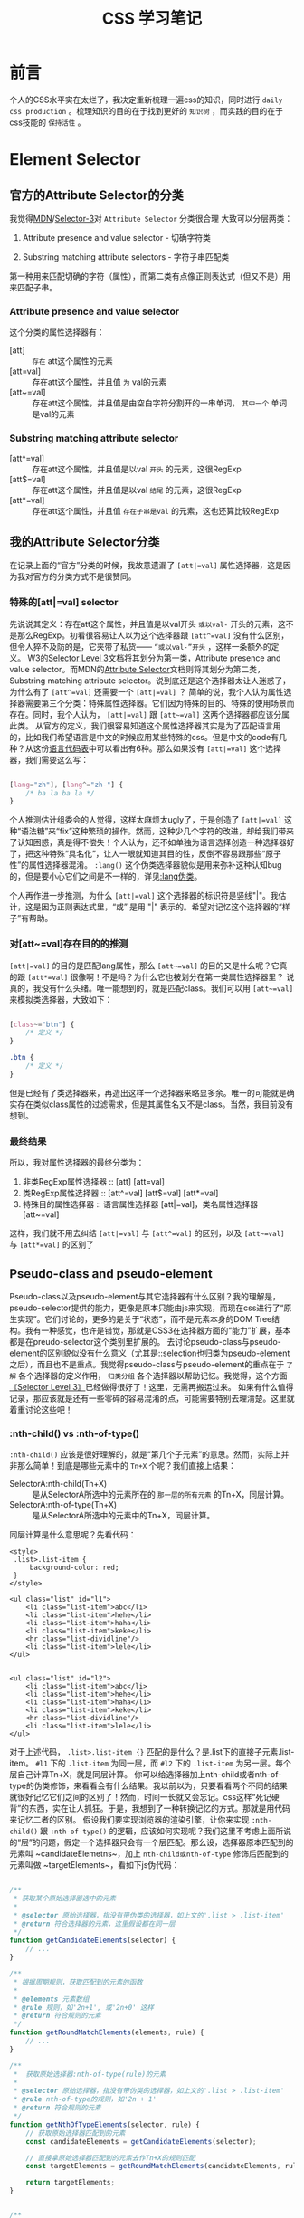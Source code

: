 #+TITLE: CSS 学习笔记

* 前言
  个人的CSS水平实在太烂了，我决定重新梳理一遍css的知识，同时进行 =daily css production= 。梳理知识的目的在于找到更好的 =知识树= ，而实践的目的在于css技能的 =保持活性= 。

* Element Selector
** 官方的Attribute Selector的分类
   我觉得[[https://developer.mozilla.org/en-US/docs/Learn/CSS/Introduction_to_CSS/Attribute_selectors][MDN]]/[[https://www.w3.org/TR/selectors-3/#attribute-selectors][Selector-3]]对 =Attribute Selector= 分类很合理 大致可以分层两类：

   1. Attribute presence and value selector - 切确字符类

   2. Substring matching attribute selectors - 字符子串匹配类

   第一种用来匹配切确的字符（属性），而第二类有点像正则表达式（但又不是）用来匹配子串。

*** Attribute presence and value selector
    这个分类的属性选择器有：

    - [att] :: =存在= att这个属性的元素
    - [att=val] :: 存在att这个属性，并且值 =为= val的元素
    - [att~=val] :: 存在att这个属性，并且值是由空白字符分割开的一串单词， =其中一个= 单词是val的元素

*** Substring matching attribute selector
    - [att^=val] :: 存在att这个属性，并且值是以val =开头= 的元素，这很RegExp
    - [att$=val] :: 存在att这个属性，并且值是以val =结尾= 的元素，这很RegExp
    - [att*=val] :: 存在att这个属性，并且值 =存在子串是val= 的元素，这也还算比较RegExp

** 我的Attribute Selector分类
   在记录上面的“官方”分类的时候，我故意遗漏了 =[att|=val]= 属性选择器，这是因为我对官方的分类方式不是很赞同。

*** 特殊的[att|=val] selector
    先说说其定义：存在att这个属性，并且值是以val开头 =或以val-= 开头的元素，这不是那么RegExp。初看很容易让人以为这个选择器跟 =[att^=val]= 没有什么区别，但令人猝不及防的是，它夹带了私货—— =“或以val-”开头= ，这样一条额外的定义。
    W3的[[https://www.w3.org/TR/selectors-3/#attribute-selectors][Selector Level 3]]文档将其划分为第一类，Attribute presence and value selector。而MDN的[[https://developer.mozilla.org/en-US/docs/Learn/CSS/Introduction_to_CSS/Attribute_selectors][Attribute Selector]]文档则将其划分为第二类，Substring matching attribute selector。说到底还是这个选择器太让人迷惑了，为什么有了 =[att^=val]= 还需要一个 =[att|=val]= ？
    简单的说，我个人认为属性选择器需要第三个分类：特殊属性选择器。它们因为特殊的目的、特殊的使用场景而存在。同时，我个人认为， =[att|=val]= 跟 =[att~=val]= 这两个选择器都应该分属此类。
    从官方的定义，我们很容易知道这个属性选择器其实是为了匹配语言用的，比如我们希望语言是中文的时候应用某些特殊的css。但是中文的code有几种？从这份[[http://www.lingoes.cn/zh/translator/langcode.htm][语言代码表]]中可以看出有6种。那么如果没有 =[att|=val]= 这个选择器，我们需要这么写：

    #+BEGIN_SRC css

      [lang="zh"], [lang^="zh-"] {
          /* ba la ba la */
      }

    #+END_SRC

    个人推测估计组委会的人觉得，这样太麻烦太ugly了，于是创造了 =[att|=val]= 这种“语法糖”来“fix”这种繁琐的操作。然而，这种少几个字符的改进，却给我们带来了认知困惑，真是得不偿失！个人认为，还不如单独为语言选择创造一种选择器好了，把这种特殊“具名化”，让人一眼就知道其目的性，反倒不容易跟那些“原子性”的属性选择器混淆。 =:lang()= 这个伪类选择器貌似是用来弥补这种认知bug的，但是要小心它们之间是不一样的，详见[[https://www.w3.org/TR/selectors-3/#lang-pseudo][:lang伪类]]。

    个人再作进一步推测，为什么 =[att|=val]= 这个选择器的标识符是竖线"|"。我估计，这是因为正则表达式里，“或” 是用 "|" 表示的。希望对记忆这个选择器的“样子”有帮助。

*** 对[att~=val]存在目的的推测
    =[att|=val]= 的目的是匹配lang属性，那么 =[att~=val]= 的目的又是什么呢？它真的跟 =[att*=val]= 很像啊！不是吗？为什么它也被划分在第一类属性选择器里？
    说真的，我没有什么头绪。唯一能想到的，就是匹配class。我们可以用 =[att~=val]= 来模拟类选择器，大致如下：

    #+BEGIN_SRC css

      [class~="btn"] {
          /* 定义 */
      }

      .btn {
          /* 定义 */
      }
    #+END_SRC

    但是已经有了类选择器来，再造出这样一个选择器来略显多余。唯一的可能就是确实存在类似class属性的过滤需求，但是其属性名又不是class。当然，我目前没有想到。
*** 最终结果
    所以，我对属性选择器的最终分类为：

    1. 非类RegExp属性选择器 :: [att] [att=val]
    2. 类RegExp属性选择器 :: [att^=val] [att$=val] [att*=val]
    3. 特殊目的属性选择器 :: 语言属性选择器 [att|=val]，类名属性选择器 [att~=val]

    这样，我们就不用去纠结 =[att|=val]= 与 =[att^=val]= 的区别，以及 =[att~=val]= 与 =[att*=val]= 的区别了
** Pseudo-class and pseudo-element
   Pseudo-class以及pseudo-element与其它选择器有什么区别？我的理解是，pseudo-selector提供的能力，更像是原本只能由js来实现，而现在css进行了“原生实现”。它们讨论的，更多的是关于“状态”，而不是元素本身的DOM Tree结构。我有一种感觉，也许是错觉，那就是CSS3在选择器方面的“能力”扩展，基本都是在preudo-selector这个类别里扩展的。
   去讨论pseudo-class与pseudo-element的区别貌似没有什么意义（尤其是::selection也归类为pseudo-element之后），而且也不是重点。我觉得pseudo-class与pseudo-element的重点在于 =了解= 各个选择器的定义作用， =归类分组= 各个选择器以帮助记忆。我觉得，这个方面[[https://www.w3.org/TR/selectors-3/#pseudo-classes][《Selector Level 3》]]已经做得很好了！这里，无需再搬运过来。
   如果有什么值得记录，那应该就是还有一些零碎的容易混淆的点，可能需要特别去理清楚。这里就着重讨论这些吧！

*** :nth-child() vs :nth-of-type()
    =:nth-child()= 应该是很好理解的，就是“第几个子元素”的意思。然而，实际上并非那么简单！到底是哪些元素中的 =Tn+X= 个呢？我们直接上结果：

    - SelectorA:nth-child(Tn+X) :: 是从SelectorA所选中的元素所在的 =那一层的所有元素= 的Tn+X，同层计算。
    - SelectorA:nth-of-type(Tn+X) :: 是从SelectorA所选中的元素中的Tn+X，同层计算。

    同层计算是什么意思呢？先看代码：

    #+BEGIN_SRC web
      <style>
       .list>.list-item {
           background-color: red;
       }
      </style>

      <ul class="list" id="l1">
          <li class="list-item">abc</li>
          <li class="list-item">hehe</li>
          <li class="list-item">haha</li>
          <li class="list-item">keke</li>
          <hr class="list-dividline"/>
          <li class="list-item">lele</li>
      </ul>


      <ul class="list" id="l2">
          <li class="list-item">abc</li>
          <li class="list-item">hehe</li>
          <li class="list-item">haha</li>
          <li class="list-item">keke</li>
          <hr class="list-dividline"/>
          <li class="list-item">lele</li>
      </ul>
    #+END_SRC

    对于上述代码， ~.list>.list-item {}~ 匹配的是什么？是.list下的直接子元素.list-item。 ~#l1~ 下的 ~.list-item~ 为同一层，而 ~#l2~ 下的 ~.list-item~ 为另一层。每个层自己计算Tn+X，就是同层计算。
    你可以给选择器加上nth-child或者nth-of-type的伪类修饰，来看看会有什么结果。我以前以为，只要看看两个不同的结果就很好记忆它们之间的区别了！然而，时间一长就又会忘记。css这样“死记硬背”的东西，实在让人抓狂。于是，我想到了一种转换记忆的方式。那就是用代码来记忆二者的区别。
    假设我们要实现浏览器的渲染引擎，让你来实现 =:nth-child()= 跟 =:nth-of-type()= 的逻辑，应该如何实现呢？我们这里不考虑上面所说的“层”的问题，假定一个选择器只会有一个层匹配。那么设，选择器原本匹配到的元素叫 ~candidateElemetns~，加上 =nth-child或nth-of-type= 修饰后匹配到的元素叫做 ~targetElements~，看如下js伪代码：

    #+BEGIN_SRC javascript

      /**
       ,* 获取某个原始选择器选中的元素
       ,*
       ,* @selector 原始选择器，指没有带伪类的选择器，如上文的'.list > .list-item'
       ,* @return 符合选择器的元素，这里假设都在同一层
       ,*/
      function getCandidateElements(selector) {
          // ...
      }

      /**
       ,* 根据周期规则，获取匹配到的元素的函数 
       ,*
       ,* @elements 元素数组
       ,* @rule 规则，如'2n+1', 或'2n+0' 这样
       ,* @return 符合规则的元素
       ,*/
      function getRoundMatchElements(elements, rule) {
          // ...
      }

      /**
       ,*  获取原始选择器:nth-of-type(rule)的元素
       ,*
       ,* @selector 原始选择器，指没有带伪类的选择器，如上文的'.list > .list-item'
       ,* @rule nth-of-type的规则，如'2n + 1'
       ,* @return 符合规则的元素
       ,*/
      function getNthOfTypeElements(selector, rule) {
          // 获取原始选择器匹配到的元素
          const candidateElements = getCandidateElements(selector);

          // 直接拿原始选择器匹配到的元素去作Tn+X的规则匹配
          const targetElements = getRoundMatchElements(candidateElements, rule);

          return targetElements;
      }


      /**
       ,*  获取原始选择器:nth-child(rule)的元素
       ,*
       ,* @selector 原始选择器，指没有带伪类的选择器，如上文的'.list > .list-item'
       ,* @rule nth-child的规则，如'2n + 1'
       ,* @return 符合规则的元素
       ,*/
      function getNthChildElements(selector, rule) {
          // 获取原始选择器匹配到的元素
          const candidateElements = getCandidateElements(selector);
          const candidateElementsSet = new Set(candidateElements); // 转换为set，备用

          // 获取candidateElemtn元素所在层的“所有”元素，包含自己
          const sidbingsElements = getSidbingsElements(candidateElements[0]);
          // 用那一层的“所有元素”，去作Tn+X的规则匹配，获取到匹配中的元素
          // 这是nth-child与nth-of-type的区别所在！匹配规则的范围不一样
          const matchRoundRuleElements = getRoundMatchElements(sidbingsElements, rule);

          // 最后，再从匹配到的元素中过滤出candidateElement，其结果就是targetElements
          const targetElements = matchRoundRuleElements.filter((element) => {
              return candidateElementsSet.has(element);
          });

          return targetElements;
      }
    #+END_SRC

    看完代码之后你会发现，其实 =nth-of-type= 是简单的，而 =nth-child= 的规则反而是复杂的。它们的共同点在于，匹配出来的元素都必须是原始selector选中的元素。不同点在于： =nth-of-type= 直接以原始selector选中的元素进行Tn+X的规则匹配，而 =nth-child= 则比较麻烦，它用的是元素所在层的所有元素进行规则匹配的。

*** Tn+X 的规则描述
    =:nth-child(Tn+X)= 的规则的描述能力还是算强大的。但是其规则是怎样的呢？W3c用了编程语法的方式描述出来，实在有点看不懂。我们将其描述为数学语言，可能会好一些。设，公式为： ~N(n)=Tn + X~，其中：
    1. N(n) 为公式的计算结果，表示表示第几个，为整数，且N(n) > 0
    2. T 重复周期，必须为整数（所以，可以为负数）；
    3. X 为起始偏移量，必须为整数，对结果N(n)有影响
    4. n必须为自然数，即 0, 1, 2, 3...
    满足上述条件的所有n的N(n)，即为要选择的元素。

    我们来解读几个：

    - xx:nth-child(7) :: T = 0, X = 7, n的可取值为整个自然数集，但是N(n)的结果集为 {7}，所以nth-child(7)就表示xx的第7个元素
    - xx:nth-child(2n + 1) :: T = 2, X = 1, n的可取值为整个自然数集，N(n)的结果集为 {1, 3, 5 ... 7}，也就是“奇自然数”，所以nth-child(2n + 1)就表示...
    - xx:nth-child(2n + 3) :: T = 2, X = 3，n的可取值为整个自然数集，N(n)的结果集为 {3, 5, ...7 }，也就是3以后包括3的“奇自然数”，所以nth-child...
    - xx:nth-child(-n + 3) :: T = -1, X = 3, n的可取值为{0, 1, 2}, N(n)的结果集为 {1, 2, 3}，所以nth-child:(-n + 3)....
    - xx:nth-child(n + 15) :: T = 1, X = 15, n的可取值为曾哥自然数集，N(n)的结果为 {15, 16, 17....}，所以nth-child
    - xx:nth-child(n + 3):nth-child(-n + 15) :: N(n)的结果集是 {3, 4, 5, 6...13, 14, 15}，为什么？下文解答

    对于最后一个选择器，如果分成 =xx:nth-child(n + 3)= 与=xx:nth-child(-n + 15)= 应该都是很容易解读。但是，合在一起之后呢？这样，我们现介绍一下css选择器的组合规则：

    1. css选择器在组合的时候，选择器之间“相连”表示“并且”，如 =.list-item.active= 表示有.list-item同时也有.active class的元素
    2. “单纯只有空格”表示“后代组合”，如 ~.list .list-item~ 表示祖代（可能是父元素，也可能是父元素的父元素）是.list的.list-item
    3. 用“>”连接，表示“之间子代”，如~.list > .list-item~，略

    所以，=xx:nth-child(n+3):nth-child(-n+15)= 表示的是并集。

    最后，再回过头来看Tn+X的规则，不知道是否有清晰一些？我觉得，即便记不住也没事，这种东西翻翻文档就很容易查到。最关键的是，要知道Tn+X的表示什么？它不是只能表示周期序列，它也能给这个周期序列加上范围限定。

*** :lang(zh) vs [lang="zh"]
    简单的说，~:lang(zh)~ 是当元素处于"zh"语系的时候会应用对应的css。特别注意：这时候此元素未必需要有[lang="zh"]这个属性。也就是说，如果只有body定义了lang属性，即 ~<body lang="zh">~ ，那么body下的所有元素都满足 ~:lang(zh)~ 下的规则。而 ~[lang="zh"]~ ，则只能匹配到 ~body~ 这个元素。

** Combinators and groups of selector
   选择器的组合与“组”（我不知道这个怎么翻译更好），上面其实已经讲到了，这里面似乎没有什么好讲的。这里，我能想到的讨论点，当然也是“超纲”的点，就是[[http://oocss.org][OOCSS]]这种方法论提倡少用“后代组合器”，即选择器尽量与特定的HTML结构无关，详见这篇[[http://bubkoo.com/2015/06/25/css-methodologies/][博客]]。
   关于CSS方法论，我想说的是，“尽信书，不如无书”吧！

** Calculating a selector's specificity
   如何计算一个选择器的“特殊性”？这一部分看下文档还是很简单的，但是这个权重有什么用呢？我觉得这个才是重点。简单来说，当有多条同一规则的css应用于同一元素时（比如，有3个选择器都分别定义了元素的 =color= 属性，到底采用谁的？），需要这个权重去判断到底采用哪一条规则。所以，这里会完整的讨论一下浏览器如何处理这个问题的。
   另外，当然也要讲一下如何计算css选择器的权重。从类比学习的角度出发，它的机制跟linux/unix里的文件权限有点类似。

*** Cascading order
    Cascading，指的是层叠样式规则，也就是css规则。官方称这个问题为“Cascading order”，大意应该是指css规则的采用顺序，见[[https://www.w3.org/TR/CSS22/cascade.html#cascade][W3C CSS2.2 -- Cascading]]的文档，说得很详细。下面，我就用自己的语言阐述一遍。
    W3C规定这个问题，有4个因素会影响到：

    1. css规则的 =来源= 。是浏览器默认定义？还是开发者定义的？还是用户定义的？官方分别称为，“user agent”，“author”，“user”(ps. 某些浏览器可能会支持用户定义自己的css。)
    2. css规则的 =重要性= 。css只有两中重要性等级，一种默认情况下的，称为“normal”；另一种是加了万恶的 =important!= 的，称为“important”;
    3. css规则对应选择器的 =特殊性= 。一会，我们会讲如何计算。
    4. css规则的定义 =顺序=。

    所以，四个因素是：来源，重要性，特殊性以及先后顺序。但是“来源”与“重要性”在这里却有一个“小插曲”，当我们只考虑二者的时候，按照W3C的说法，应该很容易得出这样的顺序表（越靠前越先采用）：

    | 来源       | 重要性    |
    |------------+-----------|
    | user       | important |
    | author     | important |
    | user       | normal    |
    | author     | normal    |
    | user agent | normal    |
    |------------+-----------|

    很显然，浏览器的默认css定义是不会有important不important的，所以上表只会有5项。这就是按“惯性”推测出来的顺序表，最优先的当然是用户自己标记为important的css规则，最后才是浏览器的默认行为。然而，实际情况却不是这样的。实际情况是：

    | 来源       | 重要性    |
    |------------+-----------|
    | user       | important |
    | author     | important |
    | author     | normal    |
    | user       | normal    |
    | user agent | normal    |
    |------------+-----------|

    可以看到，“author normal”意外的比“user normal”优先。这想想其实是有一定道理的，一个网站应该长什么样子，首先应该是开发者（author）说得算，而不是先由用户说得算。但是，如果用户一定要改变默认的样式，比如增大字体、改变背景等，如果一定要的话，那么还有 "user important" 可以覆盖开发者的默认样式。官方的说法是，这样“达到了一种平衡”，用户应该默认采用开发者的样式，但是用户依然可以“强硬”的更改。我不知道说这些有没有意义，是不是扯太远了，但是对于这种“反常”的东西，我一直认为应该找到其真正的原由，这样才不会觉得规则很“生硬”，很“不知为何？”。那么，现在让我们回过头来，继续讨论“Cascading order”的问题。

    Cascading order的算法是这样的：
    1. 浏览器将所有样式定义，按“来源与重要性”分组。
    2. 根据各组的优先级（上面说到的哪个），取存在的第一优先级的样式规则。如果，用户真的定义了“user important”的样式，那就采用，否则就取下一个，以此类推。
    3. 如果对应分组内的样式有多条，就按 =选择器的特殊性= 排序，采用最特殊的那一条css定义。
    4. 如果那个分组里最特殊的css不只一条，那就取“最晚”定义的那一条css。到这里，就不可能存在多条“最晚定义”的css了！

    为什么会存在选择器特殊性一致的css规则？这很正常，看下css的选择器特殊值如何计算就知道了。


*** Calculating a selector's specificity
    其计算公式为：
    1. 计算id选择器的个数，记为a
    2. 计算类选择器、属性选择器、伪类的个数，记为b
    3. 计算标签选择器、伪元素的个数，即为c
    4. 忽略所有全局选择器

    那么一个选择器的特殊值，S(a, b, c)则为：S(a, b, c) = a * 100 + b * 10 + c

    S(a, b, c)越高，则特殊性越大。
    

*** 依然存在的问题
    上面的Cascading order其实不完备，它没有讲到内联式、行内式、引用式三种css之间的优先级关系，到底哪一种写法的优先级更高？我记得CSS2.1是有讲到的，一时找不到了，当时的笔记也不见了。不过，真要用到的时候，实验一下就能知道了。现在知不知道也无所谓了，等哪天看到了相关的说明再说吧！


* CSS Values
** CSS Length Unit
   CSS的长度单位。这个问题原本只有只有两个重点：1）有哪些长度单位？2）长度单位的继承问题。但是，看到这个单元的时候，我脑袋里闪过了“Retina显示屏模糊”的问题，我很想把这个问题给侬清楚，它貌似跟CSS的“px”很有关系。

*** 长度单位的分类与继承
    CSS的长度单位有两个分类：
    1. 绝对长度：px等;
    2. 相对长度：em、rem、vh/vm、百分比等；

    以上提到的，都是比较常用的长度单位。我们一一讨论一下。

    “像素”，px。这里的px是css概念里的“像素”，不是真实的物理像素。那么css的px有固定的大小吗？W3C给出的答案是，有。约等于0.026厘米。一般浏览器的默认字体是16px，也就是约为0.42厘米，感受一下。但是我怎么觉得实际情况可能未必如此。不过这个目前不用关心。另一个问题是，1px是最小的长度了吗？W3C没给出规范，各个浏览器的规范各异。Safari支持0.5px这样的长度单位，详见这个[[https://codepen.io/benknight/pen/Dwuqk][Example]]。那么还能更小吗？比如0.1px。我想就目前而言，再小应该是不可能的了。按照Retina显示屏，1px的长度相当于2个物理像素点的长度，所以对于Retina显示屏而言，最小单位理论上只能到“0.5px”，即一个“物理像素”。

    再来说明“em”这个单位。它的含义是，1em表示当前元素的字体大小，如果当前元素的字体大小变了，它也就跟着变。所以，它是一个相对长度。所有的“相对长度单位”的区别就在于，参照物不同。这里，把它们一并讲了。见下表：
    | 单位名词 | 参照物                     |
    |----------+----------------------------|
    | em       | 当前元素                   |
    | rem      | root元素，即html元素       |
    | vh       | viewport的高度             |
    | vm       | viewport的宽度             |
    | %        | 看情况，一般情况下是父元素 |
    |----------+----------------------------|

*** Computed Value与继承
    上文提到的相对长度有一个小坑，见这个例子：

    #+BEGIN_SRC web
      <style>
       body {
           font-size: 12px;
           text-indent: 3em;  /* 36px */
       }
       h1 {
           font-size: 15px
       }
      </style>
      <body>
          <h1>Some thing there...</h1>
      </body>
    #+END_SRC

    h1的text-indent到底是多少px呢？是 12px * 3 = 36px，还是15px * 3 = 45px？我们来分析一下。
    h1自己并没有定义text-indent，所以它的text-indent是继承来的(text-indent可被继承)，也就是它继承自父元素body的text-indent。那么是继承“3em”还是继承“3 * 12px = 36px”？
    根据W3C标准可以得到答案，36px。因为W3C的继承，都是继承“Computed Value”，而不是继承“Rule”。所谓Computed Value就是计算之后的结果值。“3em”并不能之间用来渲染，必须转换为确切的值，所以3em的“Computed Value”就是36px，所以h1继承到的text-indent就是36px。
    这就小小的坑了我们一下。比如，上文的text-indent这个属性。我们一般希望每个段落的缩减是“2个字”，所以会定义为“text-indent: 2em;”。但是，如果你只在body定义上定义，而不在实际作用的元素上定义，那么如果两边的字体大小不一致，就会达不到对应的效果。
    
   
*** Retina显示屏模糊问题
    因为自己从未遇到过这个问题，所以我一开始完全摸不着头脑。到底是什么模糊了？字体？border？还是什么？看了一堆文章，一上来就讲“像素密度”什么的，也没说明到底遇到什么问题。直到我看了MDN的这篇文档——[[rmail:https://developer.mozilla.org/en-US/docs/Web/API/Window/devicePixelRatio][Window.devicePixelRatio]]，才明白问题是什么。噢～ 原来是“位图模糊”问题，而不是什么“border模糊”之类的。是“位图”，“位图”！
    在Retina显示屏出现之前，大部分显示器的1个物理像素与css的1px是相对应的，但是由于Retina显示屏提高了“像素密度”，css的1px对应的却是4个物理像素点。一张位图，最好的效果是，一个“位图像素点”对应一个“物理像素点”来渲染。如果一张图片是200 * 300个像素点，传统情况下，css的设定当然也是200px * 300px了。但是到了Retina屏下，如果依然这样设定，那么其结果是，1个“位图像素点”由4个“物理像素点”来渲染，这样就好像把图片放大了，“颗粒感”也随之出现，也就模糊了。
    解决方案当然是在Retina屏下使用“二倍图”啦。但是这里面涉及到一个图片多版本问题、网络加载问题、开发效率问题、兼容性问题、工程化问题，不是那么简单的。不过这里就不展开讨论了。详见这篇博客——[[https://www.w3cplus.com/css/towards-retina-web.html][走向视网膜（Retina）的Web时代]]，写得不错。

** Specified, computed, used and actual values
   有时候，实在不明白一个css属性为什么要有这么多种“value”。这或许反应了需求的多样性，以及css的复杂性。

   简单来讲，浏览器一开始只需要3种value，我们按它的渲染过程，来逐一讲解。

   1. 渲染的初始阶段，给每个元素的每个css属性一个“Specified Values”，即 =指定值=。算法如下：
      1) 如果定义了css，则采用对应的css值作为Specified Values。
      2) 如果没有定义css并且对应属性是默认继承的，或者定义的css的值就是"inherit"且当前元素存在父元素，则以父元素的Computed Value为本元素的Specified Value。当然，这时候本元素的Computed Value也就等于Specified Value。
      3) 如果即没有定义css，对应属性也不是默认继承的，或者虽然是默认继承的，但是没有父元素（如html），则使用对应属性的“initial value”作为Specified Value。
   2. 确定好Specified Value之后 =正式渲染= 之前，还需要通过Specified Value换算出Computed Value，即 =计算值=。有些值是不利于渲染的，如相对长度单位“em”等。提前将其换算成绝对长度单位“px”，免得渲染时再去做计算，这样可以提高渲染效率。这就是Computed Value的意义所在。另外，属性的继承是按Computed Value作继承的。我想，这同样也是为了提高效率吧！免得逐层作运算。
   3. 最后，来到渲染时，这时候得到的value，就是Used Value，即 =应用值=。为什么要有Used Value？因为Computed Value毕竟是渲染前的值，有些东西是要到渲染的时候才能确认的。比如，有个元素的width: 50%，那么父元素的宽度不知道的时候（因为父元素的宽度可能也是依赖它的父亲元素的，如此逐层往依赖），就计算不出它的宽度。这时候，就非得进行渲染不可！我们需要知道viewport的宽度，然后知道"root"元素的宽度，然后逐层往下渲染。类似的case还有很多，详见[[https://developer.mozilla.org/zh-CN/docs/Web/CSS/used_value][MDN-CSS应用值]]。

   这原本是一个很“美满”的结局。但是，现实世界还真的是复杂的。比如这样一条css： =border: 0.5px solid;=，请问它的 =border-width= 的3 value分别是多少？很显然，3个value都是 =0.5px=。但是实际渲染情况呢？却未必能如愿渲染。Safari在Retina显示屏下能绘制出0.5px宽度的border，而Chrome则会绘制出1px宽度的border。这是“表里不一”啊！css2.1给出了一个新的“value”定义，叫 =actual value=，也就是 =实际值=。 我觉得，这个目前就了解下就好了。因为目前也没有获取Actual Value的js接口，所以即便有这个值存在又如何？Actual Value估计目前只存在于渲染引擎的源码里吧！反倒是Computed Value可以通过 ~window.getComputedStyle~ 这个接口获取，这或许对我们的开发有所帮助。

** CSS Inheritance
   CSS的继承，这里重新梳理一遍要点：
   1. 继承自父元素的Computed Value；
   2. 有些CSS的属性是默认继承自父元素的，另外可以使用'inherit'这个值来强制继承；
   3. 如果元素是根元素，那么“继承”对它来说，会变成使用"initial value"；

   继承采用的是“Computed Value”，会造成一些坑，这里就不再啰嗦了。前面讲过"text-indent: 3em"的例子了。

   其实，这里我最新讨论的是，到底该不该记哪些属性是默认继承的？哪些不是？我在重新学习之前，好像感觉记一下很重要。但是现在想想，却觉得去记哪个会继承哪个不会是很愚蠢的。先不记吧！哪天可能会发现其中的规律。

* Visual Formatting Model

* Font
** @font-face 之 font-display
  主要感悟来源以下两篇文章:
  - [[https://css-tricks.com/almanac/properties/f/font-display/][font-display | CSS-Tricks]]
  - [[https://developers.google.com/web/updates/2016/02/font-display][Controlling Font Performance with font-display | Google Developers]]

  关于概念，Google开发者那篇讲得很细致了；关于使用，我觉得CSS-Tricks那篇说得比较透彻。

  起源。=font-display=是@font-face的一个属性，为什么需要这个属性？因为@font-face定义的字体往往需要加载，在加载完全之前，文本如何渲染？=font-display=就是用来控制_这段时间_的文本“渲染策略”的。

  有哪些策略？其实无非就两种，“先留白”和“先渲染”。“先留白”就是说，字体文件加载完成前，依赖这个字体的文本先留白，等文件加载完之后再重新渲染。“先渲染”指的是，先使用浏览器端已经有的字体渲染文本，等文件加载完之后再重新渲染。实际上，=font-display= 的取值有很多种，这是因为有一些“混合策略”，我们最后再讨论。先来讨论这两种策略的优点跟缺点。

  “先留白”策略的优缺点。我认为“先留白”是一种“尊重”网站开发者意愿的策略，它保证网站完全按开发者希望呈现给用户的样式来展现。如果网速很快，字体从留白到渲染的间隙非常之短，那么那点留白是时间是不太容易察觉的。这是它的优点。那么如果网速很慢，加载字体需要十几秒，那么这时候就会出现十几秒的文本空白，这种用户体验应该算是很差劲的。这是它的缺点。

  “先渲染”策略的优缺点。与“先留白”相对于的，“先渲染”策略的优点就在于，网速很慢时，它能保证用户先看到文本内容。它的缺点则在于，“不够尊重开发者”。其实这并不是什么大不了的缺点，我相信有严格保证呈现给用户字体样式要求的网站还是少的，真正的缺点在于：如果网速很快，渲染引擎也给力（一般都给力），那么文本几乎立即被渲染出来（这时候是用“备用字体”），紧接着字体文件也加载完毕（因为网速很快），那么文本又会立即被渲染一次（这次是使用@font-face定义的字体）。这种情况，就会造成文本区“闪烁”一下，网络称之为FOUT--"Flash of Unstyled Text"。这才是它的真正缺点。

  我们该使用什么策略？其实决定权往往不再开发者，或者用户手里，决定权在“网络质量”手里。如果网络条件很好，用“先留白”；如果网络条件很差，用“先渲染”。为此，=font-display=才有了=fallback=跟=optional=这两个值，它们代表“先留白”跟“先渲染”两种策略的“混合策略”。也就是，先采用很短的“先留白”策略，一般是100ms，如果网速很好100ms也够下载字体了；如果100ms还没下载完字体，那么立即采用使用备用字体渲染文本，直到字体加载完毕。

  没有完美的策略。其实，不管哪一种方案都很难避免“闪烁”的发生。因为网络不是简单的只有“很好”跟“很坏”之间，100ms的时候还没加载完毕，但是110ms的时候就加载完毕了，这时候就要在10ms内经历“空白”->“备用字体渲染”->“期望字体渲染”的多重闪烁，哈哈哈～
  
  
* 从 =text-overflow: ellipsis= 到 =white-space=
  从=text-overflow: ellipsis=开始讨论。

  “超出的文本变成省略号”，是很常见的UI需求。怎么做呢？
  1. 首先，你要让文本“超出(overflow)”
  2. 其次，设置=text-overflow: ellipsis=, =overflow: hidden=
  
  第一点不是那么容易做到。你需要有如下两个条件：
  1. 首先，你的容器要有一个 =“宽度”= ，否则就很难“超出”；
  2. 其次，你要打破浏览器的一个默认行为—— =文本自动换行=,  需要设置属性 =white-space: nowrap=

  所以合起来就是三步走：
  1. 首先，检查容器是不是有一个宽度，或者最大宽度
  2. 其次，让文本不换行 —— =white-space: nowrap=
  3. 最后，设置=text-overflow: ellipsis=, =overflow: hidden=


  对=white-space=的疑问

  这里，让我好奇的属性是 =white-space: nowrap=。为什么控制文本是否换行的属性名字叫做=white-space=？这看起来很不合理，叫=line-wrap=不是更好？查了一下属性说明，发现了一点其中的渊源。

  这个渊源就是HTML对空格的处理问题。HTML是这样对待文本中的空格的：
  1. 忽略文本的前置、后置空白字符；
  2. 文本中间连续的空白字符只会当作一个“空格”；
  请特别注意“空白字符” 与 “空格”。

  现实的需求是多样的，浏览器这样粗暴的对待文本中的空白字符有点过于粗暴和不近人情。于是有了 =<pre>= 这个标签，它会渲染所有空白字符，“原样”输出文本。

  现实是无奈的，你以为有了=<pre>=真的就能“原样”输出了吗？不是的，“换行问题”也来瞎搅和。诚然，在=<pre>=我们可以通过换行符来控制换行，但是如果一行的文本太长超出容器宽度了，换还是不换呢？你要“原样输出文本”，那就不换，但是这样文本又溢出到容器之外；如果换行了，又不是“原样输出”了。这种case，默认情况下，其它标签是换行的，=<pre>=标签是不换行的。

  梳理一下，这里面有两个方面的问题：
  1. 如何处理空白字符？有如下选项
     1) 走浏览器默认行为：忽略文本前后空白字符，文本中间连续空白字符当作一个空格。
     2) 不做特殊处理
     3) 遇到换行符则换行，其它字符依然走浏览器默认行为 
  2. 一行文本太长，要不要换行？
     1) 不换行
     2) 换行

  我觉得，=white-space= 其实只应该考虑第一个方面的问题，而第二方面的问题应该另起一个新属性，例如=line-wrap=来处理。但是，它把这两方面的问题都考虑了，这是我觉得它畸形、奇怪的地方。我们把这两个维度做一个排列组合：
  | 如何处理空白字符？                             | 一行文本太长，要不要换行？ | 对应=white-space=属性值 |
  |------------------------------------------------+----------------------------+-------------------------|
  | 浏览器默认行为                                 | 换行                       | normal                  |
  | 浏览器默认行为                                 | 不换行                     | nowrap                  |
  | 不做特殊处理                                   | 不换行                     | pre                     |
  | 不做特殊处理                                   | 换行                       | pre-wrap                |
  | 遇到换行符则换行，其它字符依然走浏览器默认行为 | 换行                       | pre-line                |
  | 遇到换行符则换行，其它字符依然走浏览器默认行为 | 不换行                     | 不存在                  |
  |------------------------------------------------+----------------------------+-------------------------|
